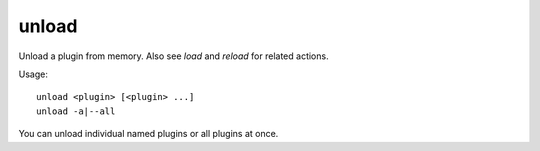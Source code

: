 unload
------

Unload a plugin from memory. Also see `load` and `reload` for related actions.

Usage::

    unload <plugin> [<plugin> ...]
    unload -a|--all

You can unload individual named plugins or all plugins at once.
